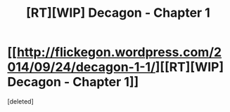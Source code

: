 #+TITLE: [RT][WIP] Decagon - Chapter 1

* [[http://flickegon.wordpress.com/2014/09/24/decagon-1-1/][[RT][WIP] Decagon - Chapter 1]]
:PROPERTIES:
:Score: 2
:DateUnix: 1411619712.0
:DateShort: 2014-Sep-25
:END:
[deleted]

